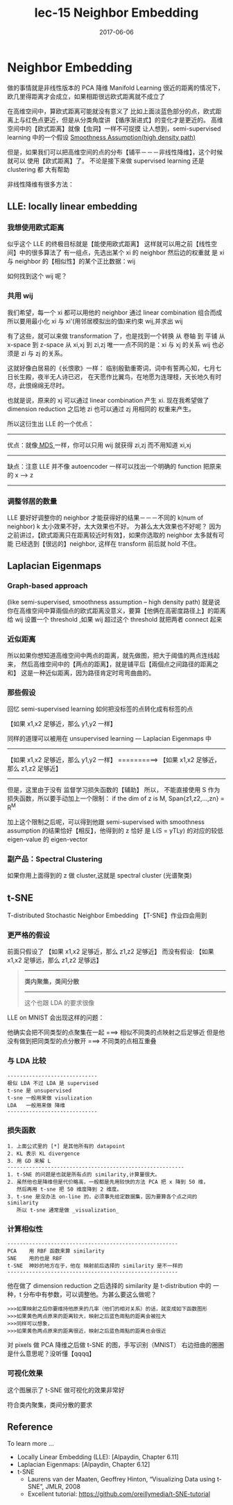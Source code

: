 #+TITLE: lec-15 Neighbor Embedding
#+TAGS: ML, DL, 李宏毅
#+DATE:        2017-06-06
* Neighbor Embedding
  做的事情就是非线性版本的 PCA 降维
  Manifold Learning
  很近的距离的情况下，欧几里得距离才会成立，如果相距很远欧式距离就不成立了
  #+DOWNLOADED: /tmp/screenshot.png @ 2017-06-13 15:03:35
  [[file:Neighbor Embedding/screenshot_2017-06-13_15-03-35.png]]
  #+DOWNLOADED: /tmp/screenshot.png @ 2017-06-13 15:03:42
  [[file:Neighbor Embedding/screenshot_2017-06-13_15-03-42.png]]

  在高维空间中，算欧式距离可能就没有意义了
  比如上面淡蓝色部分的点，欧式距离上与红色点更近，但是从分类角度讲
  【循序渐进式】的变化才是更近的。
  高维空间中的【欧式距离】就像【虫洞】一样不可捉摸
  让人想到，semi-supervised learning 中的一个假设
  [[file:LiHongYi_ML_lec12_semisuper.org::*Smoothness%20Assumption(high%20density%20path)][Smoothness Assumption(high density path)]]

  #+DOWNLOADED: /tmp/screenshot.png @ 2017-06-13 15:07:28
  [[file:Neighbor Embedding/screenshot_2017-06-13_15-07-28.png]]
  但是，如果我们可以把高维空间的点的分布【铺平－－－非线性降维】，这个时候就可以
  使用【欧式距离】了。 不论是接下来做 supervised learning 还是 clustering 都
  大有帮助

  非线性降维有很多方法：
** LLE: locally linear embedding
*** 我想使用欧式距离
    似乎这个 LLE 的终极目标就是【能使用欧式距离】
    这样就可以用之前【线性空间】中的很多算法了
    有一组点，先选出某个 xi 的 neighbor 然后边的权重就
    是 xi 与 neighbor 的【相似性】的某个正比数据：wij
    #+DOWNLOADED: /tmp/screenshot.png @ 2017-06-13 15:26:29
    [[file:Neighbor Embedding/screenshot_2017-06-13_15-26-29.png]]

    如何找到这个 wij 呢？
*** 共用 wij
    我们希望，每一个 xi 都可以用他的 neighbor 通过 linear combination 组合而成
    所以要用最小化 xi 与 xi'(用邻居模拟出的值)来约束 wij,并求出 wij
    #+DOWNLOADED: /tmp/screenshot.png @ 2017-06-13 15:21:11
    [[file:Neighbor Embedding/screenshot_2017-06-13_15-21-11.png]]

    有了这些，就可以来做 transformation 了，也是找到一个转换
    从 卷轴    到 平铺
    从 x-space 到 z-space
    从 xi,xj   到 zi,zj
    唯一一点不同的是：xi 与 xj 的关系 wij 也必须是 zi 与 zj 的关系。

    这就好像白居易的《长恨歌》一样：
    临别殷勤重寄词，词中有誓两心知，七月七日长生殿，夜半无人诗已迟，
    在天愿作比翼鸟，在地愿为连理枝，天长地久有时尽，此恨绵绵无尽时。

    #+DOWNLOADED: /tmp/screenshot.png @ 2017-06-13 15:31:43
    [[file:Neighbor Embedding/screenshot_2017-06-13_15-31-43.png]]

    #+DOWNLOADED: /tmp/screenshot.png @ 2017-06-13 15:32:58
    [[file:Neighbor Embedding/screenshot_2017-06-13_15-32-58.png]]
    也就是说，原来的 xj 可以通过 linear combination 产生 xi.
    现在我希望做了 dimension reduction 之后地 zi 也可以通过 zj 用相同的
    权重来产生。

    所以这衍生出 LLE 的一个优点：
    ------------------------------------------------------------------------
    优点：就像[[file:LiHongYi_ML_lec13_Dimreduct.org::*%E5%BE%88%E5%A4%9A%E7%9A%84%20Dimension%20reduction%20%E6%96%B9%E6%B3%95][ MDS ]]一样，你可以只用 wij 就获得 zi,zj 而不用知道 xi,xj
    ------------------------------------------------------------------------
    缺点：注意 LLE 并不像 autoencoder 一样可以找出一个明确的 function 把原来的 x --> z
    ------------------------------------------------------------------------

*** 调整邻居的数量
    #+DOWNLOADED: /tmp/screenshot.png @ 2017-06-13 15:49:05
    [[file:Neighbor Embedding/screenshot_2017-06-13_15-49-05.png]]
    LLE 要好好调整你的 neighbor 才能获得好的结果－－－不同的 k(num of neighbor)
    k 太小效果不好，太大效果也不好。
    为甚么太大效果也不好呢？
    因为之前讲过，【欧式距离只在距离较近时有效】，如果你选取的 neighbor 太多就有可能
    已经选到【很远的】neighbor, 这样在 transform 前后就 hold 不住。
** Laplacian Eigenmaps
*** Graph-based approach
    (like semi-supervised, smoothness assumption -- high density path)
    就是说你在高维空间中算兩個点的欧式距离没意义，要算【他俩在高密度路径上】的距离
    给 wij 设置一个 threshold ,如果 wij 超过这个 threshold 就把两者 connect 起来
    #+DOWNLOADED: /tmp/screenshot.png @ 2017-06-13 16:03:42

    [[file:Neighbor Embedding/screenshot_2017-06-13_16-03-42.png]]

*** 近似距离
    所以如果你想知道高维空间中两点的距离，就先做图，把大于阈值的两点连线起来，
    然后高维空间中的【两点的距离】，就是铺平后【兩個点之间路径的距离之和】
    这是一种近似距离，因为路径肯定时弯弯曲曲的。

    #+DOWNLOADED: /tmp/screenshot.png @ 2017-06-13 16:03:53
    [[file:Neighbor Embedding/screenshot_2017-06-13_16-03-53.png]]

*** 那些假设
    回忆 semi-supervised learning 如何把没标签的点转化成有标签的点

    【如果 x1,x2 足够近，那么 y1,y2 一样】

    #+DOWNLOADED: /tmp/screenshot.png @ 2017-06-13 16:24:37
    [[file:Neighbor Embedding/screenshot_2017-06-13_16-24-37.png]]

    同样的道理可以被用在 unsupervised learning --- Laplacian Eigenmaps 中
    --------------------------------------------------
    【如果 x1,x2 足够近，那么 y1,y2 一样】
    ==========>
    【如果 x1,x2 足够近，那么 z1,z2 足够近】
    --------------------------------------------------


    #+DOWNLOADED: /tmp/screenshot.png @ 2017-06-13 17:09:29
    [[file:Neighbor Embedding/screenshot_2017-06-13_17-09-29.png]]
    但是，这里由于没有 监督学习损失函数的【辅助】 所以，
    不能直接使用 S 作为损失函数，所以要手动加上一个限制：
    if the dim of z is M, Span{z1,z2,...,zn} = R^M

    加上这个限制之后呢，可以得到他跟 semi-supervised with
    smoothness assumption 的结果恰好【相反】，他得到的 z 恰好
    是 L(S = yTLy) 的对应的较低 eigen-value 的 eigen-vector

*** 副产品：Spectral Clustering
    如果你用上面得到的 z 做 cluster,这就是 spectral cluster (光谱聚类)

** t-SNE
   T-distributed Stochastic Neighbor Embedding
   【T-SNE】作业四会用到
*** 更严格的假设
   前面只假设了
   【如果 x1,x2 足够近，那么 z1,z2 足够近】
   而没有假设:
   【如果 x1,x2 足够远，那么 z1,z2 足够远】


   #+BEGIN_QUOTE
   ----------------
   *类内聚集，类间分散*
   ----------------

   这个也跟 LDA 的要求很像
   #+END_QUOTE

   LLE on MNIST 会出现这样的问题：
   #+DOWNLOADED: /tmp/screenshot.png @ 2017-06-13 18:18:04
   [[file:Neighbor Embedding/screenshot_2017-06-13_18-18-04.png]]
   他确实会把不同类型的点聚集在一起 ===> 相似不同类的点映射之后足够近
   但是他没有做到把同类型的点分散开 ===> 不同类的点相互重叠
*** 与 LDA 比较
    #+BEGIN_EXAMPLE
   -----------------------------
   极似 LDA 不过 LDA 是 supervised
   t-sne 是 unsupervised
   t-sne 一般用来做 visulization
   LDA   一般用来做 降维
   -----------------------------
    #+END_EXAMPLE

*** 损失函数
   #+DOWNLOADED: /tmp/screenshot.png @ 2017-06-13 17:26:10
   [[file:Neighbor Embedding/screenshot_2017-06-13_17-26-10.png]]
   #+BEGIN_EXAMPLE
   1. 上面公式里的 [*] 是其他所有的 datapoint
   2. KL 表示 KL divergence
   3. 用 GD 来解 L
   ---------------------------------------------------------
   1. t-SNE 的问题是也就是所有点的 similarity,计算量很大。
   2. 虽然他也是降维但是代价略高，一般都是先用较快的方法 PCA 把 x 降到 50 维，
      然后再用 t-sne 把 50 维度降到 2 维度。
   3. t-sne 是没办法 on-line 的，必须事先给定数据集，因为要算各个点之间的 similarity
      所以 t-sne 通常是做 _visualization_
   #+END_EXAMPLE

*** 计算相似性
    #+BEGIN_EXAMPLE
    -------------------------------------------------------
    PCA    用 RBF 函数来算 similarity
    SNE    用的也是 RBF
    t-SNE  神妙的地方在于，他在 映射前后选择的 similarity 是不一样的
    -------------------------------------------------------
    #+END_EXAMPLE

    他在做了 dimension reduction 之后选择的 similarity 是
    t-distribution 中的 一种，t 分布中有参数，可以调整他。为甚么要这么做呢？

    #+BEGIN_EXAMPLE
    >>>如果映射之后你要维持他原来的几率（他们的相对关系）的话，就变成如下函数图形
    >>>如果黄色两点原来的距离较大，映射之后蓝色兩點的距离会被拉大
    >>>同样可以想象，
    >>>如果黄色两点原来的距离很近，映射之后蓝色兩點的距离也会很近
    #+END_EXAMPLE

    #+DOWNLOADED: /tmp/screenshot.png @ 2017-06-13 17:56:00
    [[file:Neighbor Embedding/screenshot_2017-06-13_17-56-00.png]]

    对 pixels 做 PCA 降维之后做 t-SNE 的图，手写识别（MNIST）
    右边扭曲的圈圈是什么意思呢？没听懂【qqqq】

    #+DOWNLOADED: /tmp/screenshot.png @ 2017-06-13 18:03:43
    [[file:Neighbor Embedding/screenshot_2017-06-13_18-03-43.png]]

*** 可视化效果
    这个图展示了 t-SNE 做可视化的效果非常好

    #+DOWNLOADED: /tmp/screenshot.png @ 2017-06-13 18:03:57
    [[file:Neighbor Embedding/screenshot_2017-06-13_18-03-57.png]]

    #+DOWNLOADED: /tmp/screenshot.png @ 2017-06-13 18:04:07
    [[file:Neighbor Embedding/screenshot_2017-06-13_18-04-07.png]]

    #+DOWNLOADED: /tmp/screenshot.png @ 2017-06-13 18:04:23
    [[file:Neighbor Embedding/screenshot_2017-06-13_18-04-23.png]]

    符合类内聚集，类间分散的要求
** Reference
   To learn more ...
   + Locally Linear Embedding (LLE): [Alpaydin, Chapter 6.11]
   + Laplacian Eigenmaps: [Alpaydin, Chapter 6.12]
   + t-SNE
     + Laurens van der Maaten, Geoffrey Hinton,
       “Visualizing Data using t-SNE”, JMLR, 2008
     + Excellent tutorial:
       https://github.com/oreillymedia/t-SNE-tutorial
